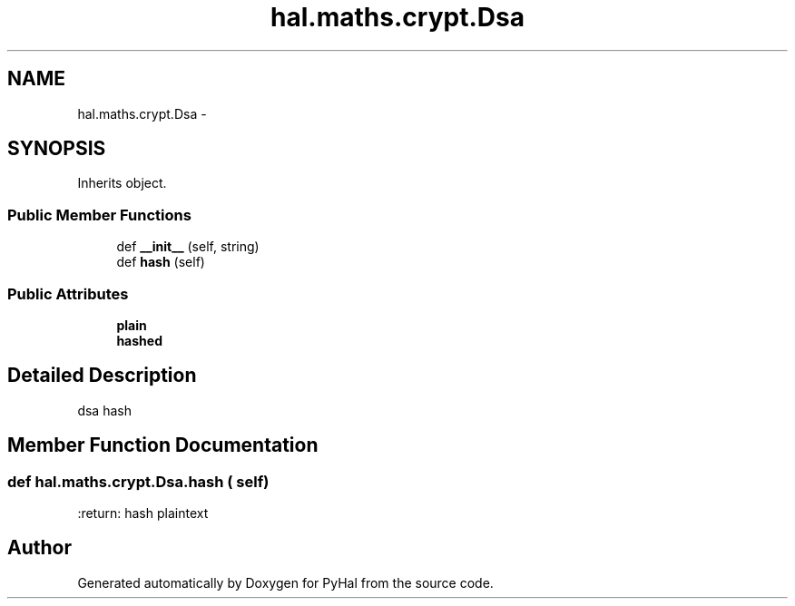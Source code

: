 .TH "hal.maths.crypt.Dsa" 3 "Tue Jan 10 2017" "Version 4.3" "PyHal" \" -*- nroff -*-
.ad l
.nh
.SH NAME
hal.maths.crypt.Dsa \- 
.SH SYNOPSIS
.br
.PP
.PP
Inherits object\&.
.SS "Public Member Functions"

.in +1c
.ti -1c
.RI "def \fB__init__\fP (self, string)"
.br
.ti -1c
.RI "def \fBhash\fP (self)"
.br
.in -1c
.SS "Public Attributes"

.in +1c
.ti -1c
.RI "\fBplain\fP"
.br
.ti -1c
.RI "\fBhashed\fP"
.br
.in -1c
.SH "Detailed Description"
.PP 

.PP
.nf
dsa hash 
.fi
.PP
 
.SH "Member Function Documentation"
.PP 
.SS "def hal\&.maths\&.crypt\&.Dsa\&.hash ( self)"

.PP
.nf
:return: hash plaintext

.fi
.PP
 

.SH "Author"
.PP 
Generated automatically by Doxygen for PyHal from the source code\&.

